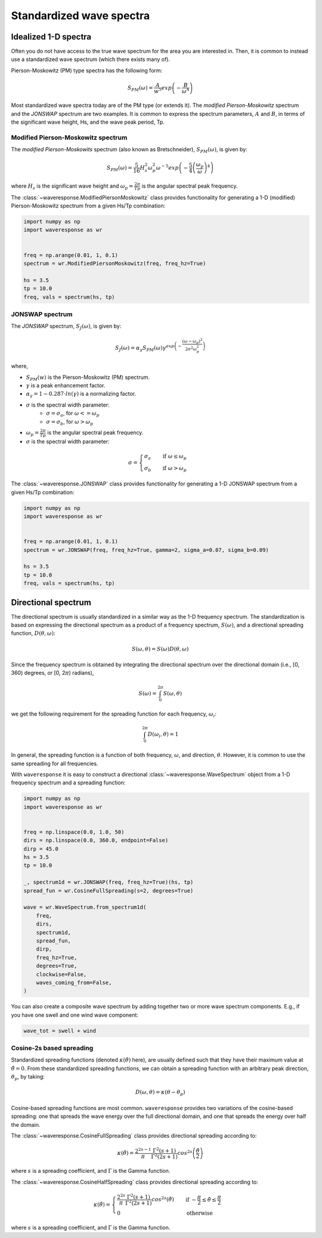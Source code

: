 Standardized wave spectra
=========================

Idealized 1-D spectra
#####################
Often you do not have access to the true wave spectrum for the area you are interested in.
Then, it is common to instead use a standardized wave spectrum (which there exists many of).

Pierson-Moskowitz (PM) type spectra has the following form:

.. math::

    S_{PM}(\omega) = \frac{A}{w^5} exp\left(-\frac{B}{\omega^4}\right)

Most standardized wave spectra today are of the PM type (or extends it). The
*modified Pierson-Moskowitz* spectrum and the *JONSWAP* spectrum are two examples.
It is common to express the spectrum parameters, :math:`A` and :math:`B`, in terms
of the significant wave height, Hs, and the wave peak period, Tp.


Modified Pierson-Moskowitz spectrum
-----------------------------------
The *modified Pierson-Moskowits* spectrum (also known as Bretschneider),
:math:`S_{PM}(\omega)`, is given by:

.. math::

    S_{PM}(\omega) = \frac{5}{16}H_s^2\omega_p^2\omega^{-5} exp\left(-\frac{5}{4} \left( \frac{\omega_p}{\omega} \right)^4 \right)

where :math:`H_s` is the significant wave height and :math:`\omega_p = \frac{2\pi}{Tp}` is the
angular spectral peak frequency.

The :class:`~waveresponse.ModifiedPiersonMoskowitz` class provides functionality
for generating a 1-D (modified) Pierson-Moskowitz spectrum from a given Hs/Tp combination:

.. code:: python

    import numpy as np
    import waveresponse as wr


    freq = np.arange(0.01, 1, 0.1)
    spectrum = wr.ModifiedPiersonMoskowitz(freq, freq_hz=True)

    hs = 3.5
    tp = 10.0
    freq, vals = spectrum(hs, tp)


JONSWAP spectrum
----------------
The *JONSWAP* spectrum, :math:`S_{J}(\omega)`, is given by:

.. math::

    S_{J}(\omega) = \alpha_{\gamma}S_{PM}(\omega)\gamma^{exp\left( -\frac{(\omega - \omega_p)^2}{2\sigma^2\omega_p^2} \right)}

where,

- :math:`S_{PM}(w)` is the Pierson-Moskowitz (PM) spectrum.
- :math:`\gamma` is a peak enhancement factor.
- :math:`\alpha_{\gamma} = 1 - 0.287 \cdot ln(\gamma)` is a normalizing factor.
- :math:`\sigma` is the spectral width parameter:
    - :math:`\sigma = \sigma_a`, for :math:`\omega <= \omega_p`
    - :math:`\sigma = \sigma_b`, for :math:`\omega > \omega_p`
- :math:`\omega_p = \frac{2\pi}{Tp}` is the angular spectral peak frequency.
- :math:`\sigma` is the spectral width parameter:

.. math::
    \sigma =
    \begin{cases}
        \sigma_a & \quad \text{if } \omega \leq \omega_p\\
        \sigma_b & \quad \text{if } \omega > \omega_p
    \end{cases}

The :class:`~waveresponse.JONSWAP` class provides functionality for generating a 1-D
JONSWAP spectrum from a given Hs/Tp combination:

.. code:: python

    import numpy as np
    import waveresponse as wr


    freq = np.arange(0.01, 1, 0.1)
    spectrum = wr.JONSWAP(freq, freq_hz=True, gamma=2, sigma_a=0.07, sigma_b=0.09)

    hs = 3.5
    tp = 10.0
    freq, vals = spectrum(hs, tp)


Directional spectrum
####################
The directional spectrum is usually standardized in a similar way as the 1-D frequency
spectrum. The standardization is based on expressing the directional spectrum as
a product of a frequency spectrum, :math:`S(\omega)`, and a directional spreading
function, :math:`D(\theta, \omega)`:

.. math::
    S(\omega, \theta) = S(\omega) D(\theta, \omega)

Since the frequency spectrum is obtained by integrating
the directional spectrum over the directional domain (i.e., [0, 360)  degrees,
or [0, 2\ :math:`\pi`) radians),

.. math::
    S(\omega) = \int_0^{2\pi} S(\omega, \theta)

we get the following requirement for the spreading function for each frequency,
:math:`\omega_i`:

.. math::
    \int_0^{2\pi} D(\omega_i, \theta) = 1

In general, the spreading function is a function of both frequency, :math:`\omega`,
and direction, :math:`\theta`. However, it is common to use the same spreading
for all frequencies.

With ``waveresponse`` it is easy to construct a directional :class:`~waveresponse.WaveSpectrum`
object from a 1-D frequency spectrum and a spreading function:

.. code:: python

    import numpy as np
    import waveresponse as wr


    freq = np.linspace(0.0, 1.0, 50)
    dirs = np.linspace(0.0, 360.0, endpoint=False)
    dirp = 45.0
    hs = 3.5
    tp = 10.0

    _, spectrum1d = wr.JONSWAP(freq, freq_hz=True)(hs, tp)
    spread_fun = wr.CosineFullSpreading(s=2, degrees=True)

    wave = wr.WaveSpectrum.from_spectrum1d(
        freq,
        dirs,
        spectrum1d,
        spread_fun,
        dirp,
        freq_hz=True,
        degrees=True,
        clockwise=False,
        waves_coming_from=False,
    )

You can also create a composite wave spectrum by adding together two or more wave
spectrum components. E.g., if you have one swell and one wind wave component:

.. code:: python

    wave_tot = swell + wind


Cosine-2s based spreading
-------------------------
Standardized spreading functions (denoted :math:`\kappa(\hat{\theta})` here),
are usually defined such that they have their maximum value at :math:`\hat{\theta} = 0`.
From these standardized spreading functions, we can obtain a spreading function
with an arbitrary peak direction, :math:`\theta_p`, by taking:

.. math::

    D(\omega, \theta) = \kappa(\theta - \theta_p)

Cosine-based spreading functions are most common. ``waveresponse`` provides two
variations of the cosine-based spreading: one that spreads the wave energy over
the full directional domain, and one that spreads the energy over half the domain.

The :class:`~waveresponse.CosineFullSpreading` class provides directional spreading
according to:

.. math::

    \kappa(\hat{\theta}) = \frac{2^{2s-1}}{\pi} \frac{\Gamma^2(s+1)}{\Gamma^2(2s+1)} cos^{2s} \left(\frac{\hat{\theta}}{2}\right)

where :math:`s` is a spreading coefficient, and :math:`\Gamma` is the Gamma function.


The :class:`~waveresponse.CosineHalfSpreading` class provides directional spreading
according to:

.. math::

    \kappa(\hat{\theta}) =
    \begin{cases}
        \frac{2^{2s}}{\pi} \frac{\Gamma^2(s+1)}{\Gamma^2(2s+1)} cos^{2s} (\hat{\theta}) & \quad \text{if } -\frac{\pi}{2} \leq \hat{\theta} \leq \frac{\pi}{2}\\
        0 & \quad \text{otherwise}
    \end{cases}


where :math:`s` is a spreading coefficient, and :math:`\Gamma` is the Gamma function.

